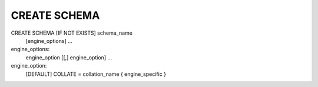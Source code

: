 CREATE SCHEMA
============

CREATE SCHEMA [IF NOT EXISTS] schema_name
  [engine_options] ...

engine_options:
    engine_option [[,] engine_option] ...

engine_option:
  [DEFAULT] COLLATE = collation_name
  { engine_specific }
